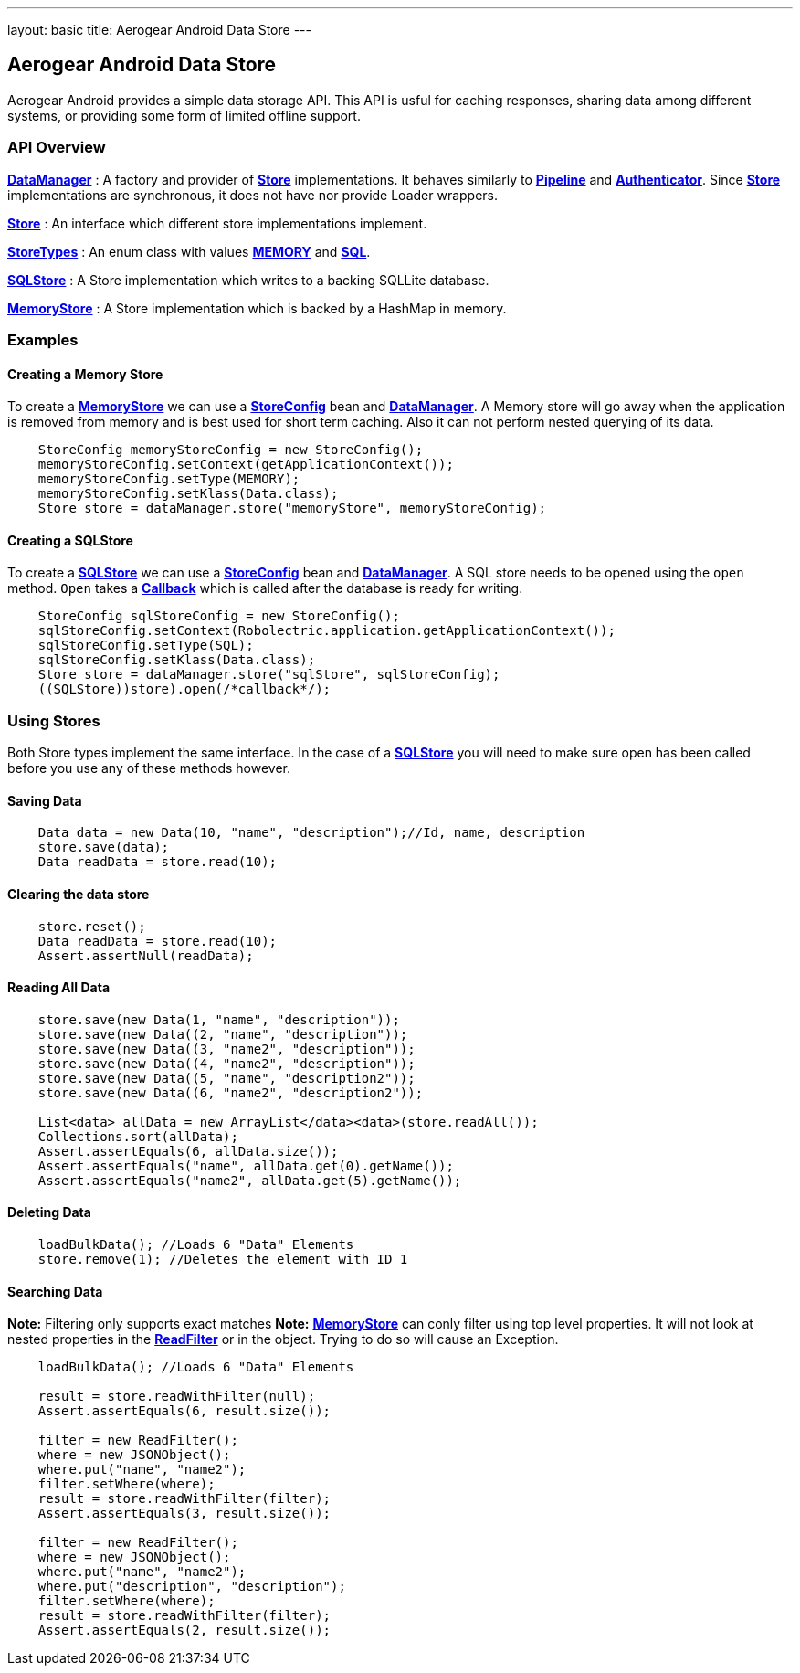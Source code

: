 ---
layout: basic
title: Aerogear Android Data Store
---

== Aerogear Android Data Store

Aerogear Android provides a simple data storage API.  This API is usful for caching responses, sharing data among different systems, or providing some form of limited offline support.  

=== API Overview  

link:/docs/specs/aerogear-android/org/jboss/aerogear/android/DataManager.html[*DataManager*] 
 : A factory and provider of link:/docs/specs/aerogear-android/org/jboss/aerogear/android/datamanager/Store.html[*Store*] implementations.  It behaves similarly to link:/docs/specs/aerogear-android/org/jboss/aerogear/android/Pipeline.html[*Pipeline*] and link:/docs/specs/aerogear-android/org/jboss/aerogear/android/authentication/impl/Authenticator.html[*Authenticator*]. Since link:/docs/specs/aerogear-android/org/jboss/aerogear/android/datamanager/Store.html[*Store*] implementations are synchronous, it does not have nor provide Loader wrappers.

link:/docs/specs/aerogear-android/org/jboss/aerogear/android/datamanager/Store.html[*Store*]
 : An interface which different store implementations implement.

link:/docs/specs/aerogear-android/org/jboss/aerogear/android/impl/datamanager/StoreTypes.html[*StoreTypes*]
: An enum class with values link:/docs/specs/aerogear-android/org/jboss/aerogear/android/impl/datamanager/StoreTypes.html#MEMORY[*MEMORY*] and link:/docs/specs/aerogear-android/org/jboss/aerogear/android/impl/datamanager/StoreTypes.html#SQL[*SQL*]. 

link:/docs/specs/aerogear-android/org/jboss/aerogear/android/impl/datamanager/SQLStore.html[*SQLStore*]  
: A Store implementation which writes to a backing SQLLite database.  

link:/docs/specs/aerogear-android/org/jboss/aerogear/android/impl/datamanager/MemoryStorage.html[*MemoryStore*]
: A Store implementation which is backed by a HashMap in memory.

=== Examples

==== Creating a Memory Store

To create a link:/docs/specs/aerogear-android/org/jboss/aerogear/android/impl/datamanager/MemoryStorage.html[*MemoryStore*] we can use a link:/docs/specs/aerogear-android/org/jboss/aerogear/android/impl/datamanager/StoreConfig.html[*StoreConfig*] bean and link:/docs/specs/aerogear-android/org/jboss/aerogear/android/DataManager.html[*DataManager*]. A Memory store will go away when the application is removed from memory and is best used for short term caching.  Also it can not perform nested querying of its data.

[source,java]
----
    StoreConfig memoryStoreConfig = new StoreConfig();  
    memoryStoreConfig.setContext(getApplicationContext());  
    memoryStoreConfig.setType(MEMORY);  
    memoryStoreConfig.setKlass(Data.class);  
    Store store = dataManager.store("memoryStore", memoryStoreConfig);    
----

==== Creating a SQLStore

To create a link:/docs/specs/aerogear-android/org/jboss/aerogear/android/impl/datamanager/SQLStore.html[*SQLStore*] we can use a link:/docs/specs/aerogear-android/org/jboss/aerogear/android/impl/datamanager/StoreConfig.html[*StoreConfig*] bean and link:/docs/specs/aerogear-android/org/jboss/aerogear/android/DataManager.html[*DataManager*]. A SQL store needs to be opened using the `open` method. `Open` takes a link:/docs/specs/aerogear-android/org/jboss/aerogear/android/Callback.html[*Callback*] which is called after the database is ready for writing.

[source,java]
----
    StoreConfig sqlStoreConfig = new StoreConfig();  
    sqlStoreConfig.setContext(Robolectric.application.getApplicationContext());  
    sqlStoreConfig.setType(SQL);  
    sqlStoreConfig.setKlass(Data.class);  
    Store store = dataManager.store("sqlStore", sqlStoreConfig);  
    ((SQLStore))store).open(/*callback*/);  
----

=== Using Stores
Both Store types implement the same interface.  In the case of a link:/docs/specs/aerogear-android/org/jboss/aerogear/android/impl/datamanager/SQLStore.html[*SQLStore*] you will need to make sure open has been called before you use any of these methods however.

==== Saving Data  

[source,java]
----
    Data data = new Data(10, "name", "description");//Id, name, description  
    store.save(data);  
    Data readData = store.read(10);  
----

==== Clearing the data store  


[source,java]
----
    store.reset();  
    Data readData = store.read(10);  
    Assert.assertNull(readData);  
----

==== Reading All Data  

[source,java]
----
    store.save(new Data(1, "name", "description"));  
    store.save(new Data((2, "name", "description"));  
    store.save(new Data((3, "name2", "description"));  
    store.save(new Data((4, "name2", "description"));  
    store.save(new Data((5, "name", "description2"));  
    store.save(new Data((6, "name2", "description2"));
    
    List<data> allData = new ArrayList</data><data>(store.readAll());  
    Collections.sort(allData);  
    Assert.assertEquals(6, allData.size());  
    Assert.assertEquals("name", allData.get(0).getName());  
    Assert.assertEquals("name2", allData.get(5).getName());  
----

==== Deleting Data  

[source,java]
----
    loadBulkData(); //Loads 6 "Data" Elements
    store.remove(1); //Deletes the element with ID 1  
----

==== Searching Data  
*Note:* Filtering only supports exact matches  
*Note:* link:/docs/specs/aerogear-android/org/jboss/aerogear/android/impl/datamanager/MemoryStorage.html[*MemoryStore*] can conly filter using top level properties.  It will not look at nested properties in the link:/docs/specs/aerogear-android/org/jboss/aerogear/android/ReadFilter.html[*ReadFilter*] or in the object.  Trying to do so will cause an Exception.

[source,java]
----
    loadBulkData(); //Loads 6 "Data" Elements
    
    result = store.readWithFilter(null);  
    Assert.assertEquals(6, result.size());
    
    filter = new ReadFilter();  
    where = new JSONObject();  
    where.put("name", "name2");  
    filter.setWhere(where);  
    result = store.readWithFilter(filter);  
    Assert.assertEquals(3, result.size());
    
    filter = new ReadFilter();  
    where = new JSONObject();  
    where.put("name", "name2");  
    where.put("description", "description");  
    filter.setWhere(where);  
    result = store.readWithFilter(filter);  
    Assert.assertEquals(2, result.size());  
----
